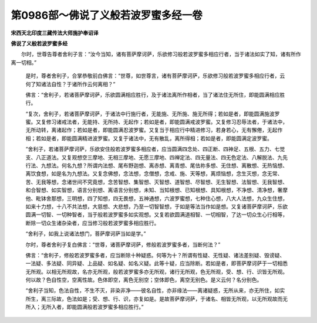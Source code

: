 第0986部～佛说了义般若波罗蜜多经一卷
========================================

**宋西天北印度三藏传法大师施护奉诏译**

**佛说了义般若波罗蜜多经**


　　尔时，世尊告尊者舍利子言：“汝今当知，诸有菩萨摩诃萨，乐欲修习般若波罗蜜多相应行者，当于诸法如实了知，诸有所作离一切相。”

            　　是时，尊者舍利子，合掌恭敬前白佛言：“世尊，如世尊言，诸有菩萨摩诃萨，乐欲修习般若波罗蜜多相应行者，云何了知诸法自性？于诸所作云何离相？”

            　　佛言：“舍利子，若诸菩萨摩诃萨，乐欲圆满相应胜行，及于诸法离所作相者，当了诸法住无所住，即能圆满相应胜行。

            　　“复次，舍利子，若诸菩萨摩诃萨，于诸法中行施行者，无能施、无所施、施无所得；若如是者，即能圆满施波罗蜜。又复修习诸戒法者，无能持、无所持、无起作；若如是者，即能圆满戒波罗蜜。又复修习忍辱法者，于诸法中，无所动转，离诸起作；若如是者，即能圆满忍波罗蜜。又复当于相应行中精进修习，若身若心，无有懈倦，无起作相；若如是者，即能圆满精进波罗蜜。又复于诸法中，无有散乱，离所得相；若如是者，即能圆满定波罗蜜。

            　　“舍利子，若诸菩萨摩诃萨，乐欲安住般若波罗蜜多相应者，应当圆满四念处、四正断、四神足、五根、五力、七觉支、八正道法。又复观想空三摩地、无相三摩地、无愿三摩地、四禅定法、四无量法、四无色定法、八解脱法、九先行法、九想法。何名九想？所谓内法想、尾布野迦想、离赤想、离青想、尾佉祢多想、无住想、离散想、无热恼想、离饮食想，如是名为九想法。又复念佛想，念法想，念僧想，念戒、施、天等想，离烦恼想，念生灭想，念无常、苦、无我等想，念诸世间不究竟想，念苦智想、集智想、灭智想、道智想、尽智想、无生智想、法智想、无我智想、和合智想、如实智想，语言分别想、离语言分别想，未知、当知根想、已知根想、具知根想，不净想、清净想，奢摩他、毗钵舍那想，三明想，四了知想，四无畏想，五神通想，六波罗蜜想，七种住心想，八大人法想，九众生住想，如来十力想，十八不共法想，大慈想、大悲想，乃至一切智智想，于如是等法当作如是想。又复诸菩萨摩诃萨，乐欲圆满一切智、一切种智者，当于般若波罗蜜多如实观想。又复若欲圆满道相智、一切相智，了达一切众生心行相等，断除一切众生诸杂染者，应当修习般若波罗蜜多相应胜行。

            　　“舍利子，如我上说诸法想门，菩萨摩诃萨当如是学。”

            　　尔时，尊者舍利子复白佛言：“世尊，诸菩萨摩诃萨，修般若波罗蜜多者，当断何法？”

            　　佛言：“舍利子，修般若波罗蜜多者，应当断除十种疑惑。何等为十？所谓有性疑、无性疑、诸法差别疑、毁谤疑、一法疑、多法疑、同异疑、上品疑、如名疑、如名义疑。此等十疑，应当除断。若如是者，即菩萨摩诃萨于一切相悉无所观。以相无所观故，名亦无所观，般若波罗蜜多亦无所观，诸行无所观，色无所观，受、想、行、识皆无所观。何以故？色自性空，空离性故。色体即空，离色无别空；空体即色，离空无别色。是义云何？名分别色。

            　　“舍利子当知，色法自性，不生不灭，非染非净——彼名自性，亦非缘法——离诸疑惑，无所从来，亦无所住，如实所生，离三际故，色法如是；受、想、行、识，亦复如是。是故菩萨摩诃萨，于诸名、相皆无所观，以无所观故而无所入；无所入者，即能圆满般若波罗蜜多相应胜行。”
